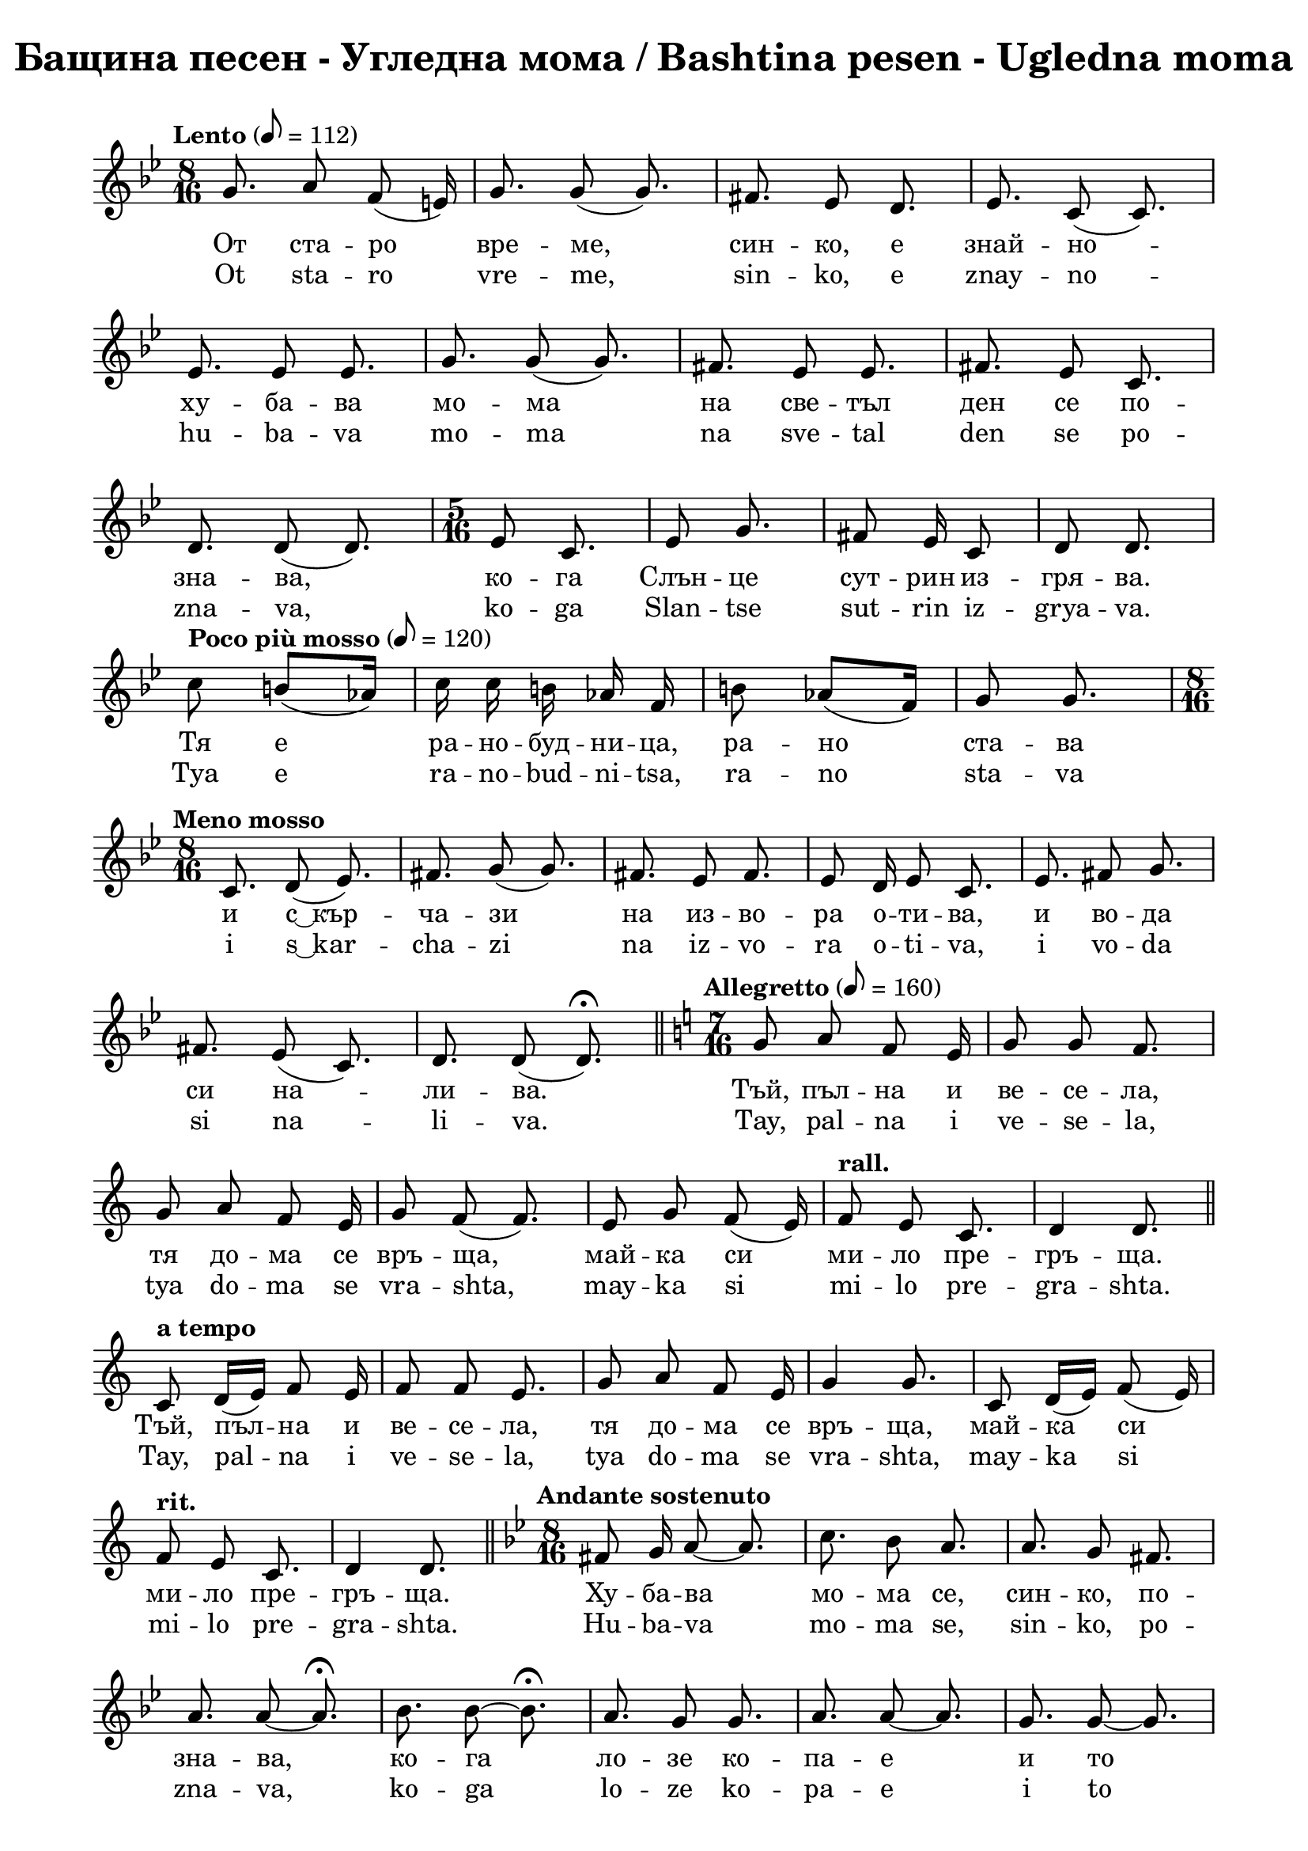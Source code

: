 \version "2.18.2"

\paper {
  print-all-headers = ##t
  print-page-number = ##f 
  left-margin = 1.5\cm
  right-margin = 1.5\cm
  
}

\header {
  tagline = ##f
}

\bookpart {
\score{
  \layout { 
    indent = 0.0\cm % remove first line indentation
    ragged-last = ##f % do not spread last line to fill the whole space
    \context {
      \Score
      \omit BarNumber %remove bar numbers
    } % context
  } % layout

  \new Voice \relative c' {
    \clef treble
    \key bes \major
    \time 8/16 
    \tempo "Lento" 8 = 112
    \autoBeamOff
    
    g'8. a8 f(e16) | \noBreak
    g8. g8(g8.) | \noBreak
    fis8. ees8 d8. | \noBreak
    ees8. c8(c8.) | \break
    
    ees8. ees8 ees8. | \noBreak
    g8. g8(g8.)  | \noBreak
    fis8. ees8 ees8.  | \noBreak
    fis8. ees8 c8.  | \break
    
    d8. d8(d8.)  | \noBreak
    \repeat volta 1 { 
      \time 5/16 ees8 c8.  | \noBreak
      ees8 g8. | \noBreak
      fis8 ees16 c8  | \noBreak
      d8 d8. | \break
    }
    
    \repeat volta 1 { 
      \tempo "Poco più mosso" 8 = 120
      c'8 b8[(aes16)] |  | \noBreak
      c16 c b aes f |  | \noBreak
      b8 aes([f16])  | \noBreak
      g8 g8. | 
    }
    \time 8/16 \break
    
    \tempo "Meno mosso" c,8. d8(ees8.) | \noBreak
    fis8. g8 (g8.) | \noBreak
    fis8. ees8 fis8. | \noBreak
    ees8 d16 ees8 c8. | \noBreak
    ees8. fis8 g8. | \break
    
    fis8.ees8(c8.) | \noBreak
    d8. d8(d8.\fermata) | \bar "||" \noBreak
    \time 7/16 
    \key c \major 
    \tempo "Allegretto" 8=160 
    g8 a f e16 | \noBreak
    g8 g f8. | \break
    
    g8 a f e16 | \noBreak
    g8 f(f8.) | \noBreak
    e8 g f(e16) | \noBreak
    \tempo "rall." f8 e c8. | \noBreak
    d4 d8. | \bar "||" \break
    
    \tempo "a tempo"
    c8 d16[(e)] f8 e16 | \noBreak
    f8 f e8. | \noBreak
    g8 a f e16 | \noBreak
    g4 g8. | \noBreak
    c,8 d16[(e)] f8(e16) | \break
    
    \tempo "rit."
    f8 e c8. | \noBreak
    d4 d8. | \bar "||" \noBreak
    \key bes \major 
    \time 8/16
    \tempo "Andante sostenuto"
    fis8 g16 a8~ a8. | \noBreak
    c8. bes8 a8. | \noBreak
    a8. g8 fis8. | \break
    
    a8. a8~ a8.\fermata | \noBreak
    bes8. bes8~ bes8.\fermata | \noBreak
    a8. g8 g8. | \noBreak
    a8. a8~ a8. | \noBreak
    g8. g8~ g8. | \break
    
    fis8 ees16 d8 c8. | \noBreak
    d8 ees16 fis8 fis8.\fermata | \noBreak
    c8. d8(ees8.) | \noBreak
    g8. fis8 ees8. | \noBreak
    fis8. g8~ g8. | \break
    
    fis8. ees8 c8. | \noBreak
    d8. d8~ d8. | \bar "||" \noBreak
    \key c \major 
    \time 5/16 
    \tempo "Allegretto"
    c8 d e 16 | \noBreak
    f8 e8. | \noBreak
    f8 e8. | \break
    
    f16[(e)] d8 c16 | \noBreak
    e8 e8.| \noBreak
    g8 fis ees16 | \noBreak
    fis8 ees8 c16 | \noBreak
    ees8~ ees8. | \break
    
    fis8 ees8 c16 | \noBreak
    d8 d8. | \bar "||" \noBreak
    \key bes \major 
    \time 8/16
    \tempo "Andante sostenuto"
    bes'8. bes8 bes8. | \noBreak
    a8[(bes16)] c8~ c8. | \noBreak
    bes8. a8 g8. | \break
    a8. g8 fis8. | \noBreak
    ees8. g8 g8.\fermata | \noBreak
    g8. bes8 bes8. | \noBreak
    bes8. g8~ g8. | \noBreak
    bes8. a8 g8. | \break
    
    a8. a8~ a8. | \noBreak
    g8. a8 g8. | \noBreak
    fis8. ees8~ ees8. | \noBreak
    fis8. g8 g8. | \noBreak
    fis8. fis8~ fis8. | \break
    
    ees8. g8~ g8. | \noBreak
    fis8. ees8~ ees8. | \noBreak
    fis8. ees8(c8.) | \noBreak
    d8. d8~ d8. | \bar "||" \noBreak
    g8. g8~ g8. | \break
    
    bes8. bes8~ bes8. | \noBreak
    c8. bes8~ bes8. | \noBreak
    a8. g8~ g8.\fermata | \noBreak
    bes8. bes8 g8. | \noBreak
    a8. a8~ a8.\fermata | \break
    
    \repeat volta 1 { 
      \tempo "Poco più mosso"
      g8. g8~ g8. | \noBreak
      fis8. ees8~ ees8. | \noBreak
      fis8. ees8 c8. | \noBreak
      d8. d8~ d8. | \noBreak
    }
    \key c \major 
    \time 5/16 
    \tempo "Allegretto"
    c8 d(e16) | \break
    
    f8 e8. | \noBreak
    g8 f8(e16) | \noBreak
    f8 e8. | \noBreak
    g8 a f16 | \noBreak
    f8 e8. | \noBreak
    g8 a8. | \noBreak
    f8 e8. | \break
    
    f8 e c16 | \noBreak
    d8 d8. | \noBreak
    \tempo "rall."
    e8 g8. | \noBreak
    f8 e8. | \noBreak
    f8 e c16 | \noBreak
    d8 d8. | \bar "||" 
    \time 8/16 
    \key g \major
    \break
    
    \tempo "Andante sostenuto"
    d'16\fermata d d d8 d8. | \noBreak
    e8. c8 b8. | \noBreak
    e8. c8 b8. | \noBreak
    b8. g8~ g8. \break
    
    b8. d8 d8. | \noBreak
    c8. b8~ b8. | \noBreak
    c8. b8 g8. | \noBreak
    a8. a8~ a8. | \noBreak
    c8. c8 d8. | \break 
    
    e8. d8~ d8. | \noBreak
    cis8. \stemUp bes8(a8.) \stemNeutral | \noBreak
    bes8. g8~ g8. | \noBreak
    bes8 bes16 bes8 bes8. | \noBreak
    bes8. g8~ g8. | \break
    
    bes8. d8~ d8. | \noBreak
    cis8. bes8 g8. | \noBreak
    a8. a8~ a8. | \noBreak \bar "||" 
    \key c \major
    \time 5/16 
    \tempo "Più mosso" e'8 e8. | \noBreak
    d16[(e)] c8. | \break
    d8 d8. | \noBreak
    d16 e c8  b16 | \noBreak
    c8 d8. | \noBreak
    b8 g8. | \noBreak
    a8~ a8. | \noBreak
    a8~ a8. | \bar "||" \break
    
    e'16\staccato r16 d8\staccato r16 | \noBreak
    e16\staccato r16 c8\staccato r16 | \noBreak
    d16\staccato r16 e8\staccato r16 | \noBreak
    c16 b c8 b16 | \noBreak
    b16\staccato r16 d8\staccato r16 | \break
    
    c16\staccato r16 b8\staccato r16 | \noBreak
    a8~ a8. | \noBreak
    a8~ a8. | \noBreak \bar "||" 
    \time 9/16
    e8 e e e8. | \noBreak
    a8 g f e8. | \break
    
    g8(f) e8~ e8. | \noBreak
    c'8 b b a8. | \noBreak
    e8 e g f8. | \noBreak
    f4 e8~ e8. | \break
    
    e4 c'8 b8.\fermata | \noBreak
    \tuplet 3/2 { a,16 b c } e f f8\fermata e8.\fermata | \noBreak
    \time 4/4 c'4 b a e8. e16 | \break 
    
    c'4 b2 e,4 | \noBreak 
    \time 2/4 g4 f8. d16 | \noBreak
    \time 3/4 e4 e2 | \noBreak
    \bar "|" \mark\markup{ \column { \center-align \normalsize \musicglyph #"scripts.ufermata"  \center-align \normalsize \musicglyph #"scripts.caesura.straight" }}
    
    \override TextSpanner.bound-details.left.text = \markup { \bold \italic "(8)" } 
    \override TextSpanner.bound-details.right.text = "|)"
    \override TextSpanner.bound-details.right-broken.text = ##f
    \override TextSpanner.direction = -1
    \override TextSpanner.dash-period = 1.5
    \override TextSpanner.dash-fraction = 0.4
    
    \time 3/4 e'16--\startTextSpan e-- e-- e-- a2 | \break 
    
    g16 f e d e2 | \noBreak
    \time 4/4 g4. f8 e[(d)] c d | \noBreak
    e4 e2. \stopTextSpan | \noBreak
    \bar "||" \time 5/16 \break 
    
    
    \tempo "Allegretto"  e8 d8. | \noBreak
    e8 c8. | \noBreak
    d16 e c8 b16 | \noBreak
    d8 c8. | \noBreak
    c8 b a16 | \break
    
    b8 g8. | \noBreak
    \tempo "rall." b8 d8. | \noBreak
    cis8 bes8. | \noBreak
    cis16 bes16 a8 g16 | \noBreak
    a8 a8. | \noBreak 
    
    \bar ".|:-||" \time 9/16 
    \key g \major \break
    \repeat volta 1 {
      \tempo "a tempo"
      d8 e16[(fis)] g8 fis8. | \noBreak
      g8 e8 e16[(fis)] d8. | \noBreak
      d8 e16([d]) c8 b8. | \break
      
      g8 a16[(b)] c[(d)] c8. | \noBreak
      d8 e16([d]) c[(d)] b8. | \noBreak
      g8 a a a8. 
    }
  }

  \addlyrics {
    От ста -- ро вре -- ме, син -- ко, е знай -- но --
    ху -- ба -- ва мо -- ма на све -- тъл ден се по --
    зна -- ва, ко -- га Слън -- це сут -- рин из -- гря -- ва.
    Тя е ра -- но -- буд -- ни -- ца, ра -- но ста -- ва 
    и "с ͜ кър" -- ча -- зи на из -- во -- ра о -- ти -- ва, и во -- да 
    си на -- ли -- ва. Тъй, пъл -- на и ве -- се -- ла,
    тя до -- ма се връ -- ща, май -- ка си ми -- ло пре -- гръ -- ща.
    Тъй, пъл -- на и ве -- се -- ла,  тя до -- ма се връ -- ща, май -- ка си 
    ми -- ло пре -- гръ -- ща. Ху -- ба -- ва мо -- ма се, син -- ко, по --
    зна -- ва, ко -- га ло -- зе ко -- па -- е и то
    и -- зо -- бил -- но гроз -- де да -- ва. Ло -- зе мо -- мин -- ски ръ -- це
    до -- бре по -- зна -- ва, ло -- зе мо -- мин -- ски ръ -- це
    до -- бре по -- зна -- ва, ло -- зе мо -- мин -- ски ръ -- це
    до -- бре по -- зна -- ва. Ху -- ба -- ва мо -- ма се, син -- ко,
    на ни -- ва по -- зна -- ва, ко -- га ръ -- ко -- и ди -- га и 
    сла -- га, и на  зе -- мя ги до -- бре по -- ла -- га,
    и на Бо -- га хва -- ла да -- ва. Тя е,
    син -- ко, гла -- со -- ви -- та, лич -- на пе -- ви -- ца;
    не -- я жи -- то до -- бре по -- зна -- ва. Тя е,
    син -- ко, гла -- со -- ви -- та, лич -- на пе -- ви -- ца; не -- я жи -- то 
    до -- бре по -- зна -- ва, не -- я жи -- то до -- бре по -- зна -- ва.
    Ху -- ба -- ва мо -- ма се, син -- ко, до -- бре по -- зна -- ва
    ко -- га на гум -- но жи -- то от -- вя -- ва и във ре -- 
    ше -- то го пре -- ся -- ва, "в ͜ жит" -- ни -- ци го ту -- ря 
    и на бед -- ни хляб да -- ва. Не -- я всич -- ки,
    мал -- ки и го -- ле -- ми, до -- бре я по -- зна -- ват,
    не -- я всич -- ки, мал -- ки и го -- ле -- ми, до -- бре 
    я по -- зна -- ват. Ум -- мна мо -- ма, син -- ко, се по -- 
    зна -- ва, ко -- га кни -- га във ръ -- це си взе -- ма 
    и скри -- то бъ -- де -- ще раз -- га -- да -- ва. Тя всич -- ко във жи --
    во -- та на мяс -- то по -- ста -- вя. Ху -- ба -- ва мо -- ма, 
    син -- ко, е ро -- са, що зе -- мя о -- ро -- ся ва.
    Тя е Ан -- гел, що от го -- ре и -- де, при хо -- ра 
    сли -- за  и "в ͜ до" -- ма им Мир и Ра -- дост вна -- ся.
    Тя е свет -- ла кат зо -- ра -- та, тя е ми -- ла 
    кат во -- да -- та, тя е до -- бра кат хра -- на -- та.
  }

  \addlyrics {
    Ot sta -- ro vre -- me, sin -- ko, e znay -- no --
    hu -- ba -- va mo -- ma na sve -- tal den se po --
    zna -- va, ko -- ga Slan -- tse sut -- rin iz -- grya -- va.
    Tya e ra -- no -- bud -- ni -- tsa, ra -- no sta -- va 
    i "s ͜ kar" -- cha -- zi na iz -- vo -- ra o -- ti -- va, i vo -- da 
    si na -- li -- va. Tay, pal -- na i ve -- se -- la,
    tya do -- ma se vra -- shta, may -- ka si mi -- lo pre -- gra -- shta.
    Tay, pal -- na i ve -- se -- la,  tya do -- ma se vra -- shta, may -- ka si 
    mi -- lo pre -- gra -- shta. Hu -- ba -- va mo -- ma se, sin -- ko, po --
    zna -- va, ko -- ga lo -- ze ko -- pa -- e i to
    i -- zo -- bil -- no groz -- de da -- va. Lo -- ze mo -- min -- ski ra -- tse
    do -- bre po -- zna -- va, lo -- ze mo -- min -- ski ra -- tse
    do -- bre po -- zna -- va, lo -- ze mo -- min -- ski ra -- tse
    do -- bre po -- zna -- va. Hu -- ba -- va mo -- ma se, sin -- ko,
    na ni -- va po -- zna -- va, ko -- ga ra -- ko -- i di -- ga i 
    sla -- ga, i na  ze -- mya gi do -- bre po -- la -- ga,
    i na Bo -- ga hva -- la da -- va. Tya e,
    sin -- ko, gla -- so -- vi -- ta, lich -- na pe -- vi -- tsa;
    ne -- ya zhi -- to do -- bre po -- zna -- va. Tya e,
    sin -- ko, gla -- so -- vi -- ta, lich -- na pe -- vi -- tsa; ne -- ya zhi -- to 
    do -- bre po -- zna -- va, ne -- ya zhi -- to do -- bre po -- zna -- va.
    Hu -- ba -- va mo -- ma se, sin -- ko, do -- bre po -- zna -- va
    ko -- ga na gum -- no zhi -- to ot -- vya -- va i vav re -- 
    she -- to go pre -- sya -- va, "v ͜ zhit" -- ni -- tsi go tu -- rya 
    i na bed -- ni hlyab da -- va. Ne -- ya vsich -- ki,
    mal -- ki i go -- le -- mi, do -- bre ya po -- zna -- vat,
    ne -- ya vsich -- ki, mal -- ki i go -- le -- mi, do -- bre 
    ya po -- zna -- vat. Um -- mna mo -- ma, sin -- ko, se po -- 
    zna -- va, ko -- ga kni -- ga vav ra -- tse si vze -- ma 
    i skri -- to ba -- de -- shte raz -- ga -- da -- va. Tya vsich -- ko vav zhi --
    vo -- ta na myas -- to po -- sta -- vya. Hu -- ba -- va mo -- ma, 
    sin -- ko, e ro -- sa, shto ze -- mya o -- ro -- sya va.
    Tya e An -- gel, shto ot go -- re i -- de, pri ho -- ra 
    sli -- za  i "v ͜ do" -- ma im Mir i Ra -- dost vna -- sya.
    Tya e svet -- la kat zo -- ra -- ta, tya e mi -- la 
    kat vo -- da -- ta, tya e do -- bra kat hra -- na -- ta.
  }


  \header {
    title = "Бащина песен - Угледна мома / Bashtina pesen - Ugledna moma"
  }

} % score
} % bookpart

